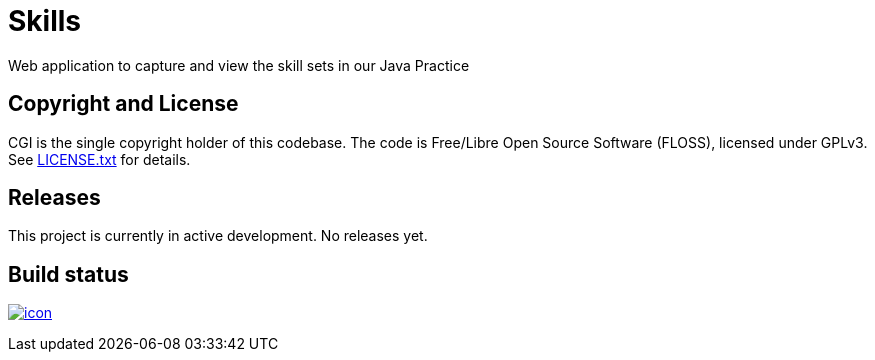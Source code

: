 = Skills

Web application to capture and view the skill sets in our Java Practice

== Copyright and License

CGI is the single copyright holder of this codebase.
The code is Free/Libre Open Source Software (FLOSS), licensed under GPLv3.
See link:LICENSE.txt[] for details.

== Releases

This project is currently in active development.
No releases yet.

== Build status

image:https://buildhive.cloudbees.com/job/cgi-atlantic-java/job/skills/badge/icon[
link="https://buildhive.cloudbees.com/job/cgi-atlantic-java/job/skills/"]
